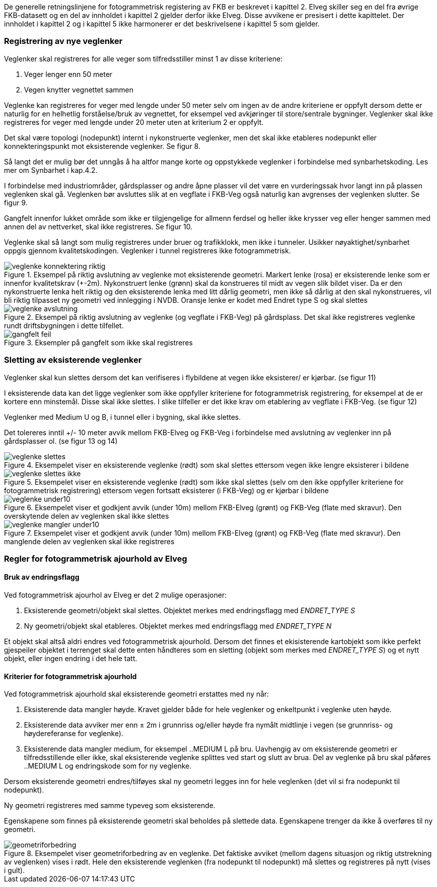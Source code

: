 De generelle retningslinjene for fotogrammetrisk registering av FKB er beskrevet i kapittel 2. Elveg skiller seg en del fra øvrige FKB-datasett og en del av innholdet i kapittel 2 gjelder derfor ikke Elveg. Disse avvikene er presisert i dette kapittelet. Der innholdet i kapittel 2 og i kapittel 5 ikke harmonerer er det beskrivelsene i kapittel 5 som gjelder.

=== Registrering av nye veglenker
Veglenker skal registreres for alle veger som tilfredsstiller minst 1 av disse kriteriene:

. Veger lenger enn 50 meter
. Vegen knytter vegnettet sammen

Veglenke kan registreres for veger med lengde under 50 meter selv om ingen av de andre kriteriene er oppfylt dersom dette er naturlig for en helhetlig forståelse/bruk av vegnettet, for eksempel ved avkjøringer til store/sentrale bygninger. Veglenker skal ikke registreres for veger med lengde under 20 meter uten at kriterium 2 er oppfylt. 

Det skal være topologi (nodepunkt) internt i nykonstruerte veglenker, men det skal ikke etableres nodepunkt eller konnekteringspunkt mot eksisterende veglenker. Se figur 8.

Så langt det er mulig bør det unngås å ha altfor mange korte og oppstykkede veglenker i forbindelse med synbarhetskoding. Les mer om Synbarhet i kap.4.2.

I forbindelse med industriområder, gårdsplasser og andre åpne plasser vil det være en vurderingssak hvor langt inn på plassen veglenken skal gå. Veglenken bør avsluttes slik at en vegflate i FKB-Veg også naturlig kan avgrenses der veglenken slutter. Se figur 9.

Gangfelt innenfor lukket område som ikke er tilgjengelige for allmenn ferdsel og heller ikke krysser veg eller henger sammen med annen del av nettverket, skal ikke registreres. Se figur 10.

Veglenke skal så langt som mulig registreres under bruer og trafikklokk, men ikke i tunneler. Usikker nøyaktighet/synbarhet oppgis gjennom kvalitetskodingen. Veglenker i tunnel registreres ikke fotogrammetrisk.

.Eksempel på riktig avslutning av veglenke mot eksisterende geometri. Markert lenke (rosa) er eksisterende lenke som er innenfor kvalitetskrav (+-2m). Nykonstruert lenke (grønn) skal da konstrueres til midt av vegen slik bildet viser. Da er den nykonstruerte lenka helt riktig og den eksisterende lenka med litt dårlig geometri, men ikke så dårlig at den skal nykonstrueres, vil bli riktig tilpasset ny geometri ved innlegging i NVDB. Oransje lenke er kodet med Endret type S og skal slettes 
image::figurer/veglenke_konnektering_riktig.png[]

.Eksempel på riktig avslutning av veglenke (og vegflate i FKB-Veg) på gårdsplass. Det skal ikke registreres veglenke rundt driftsbygningen i dette tilfellet. 
image::figurer/veglenke_avslutning.png[]

.Eksempler på gangfelt som ikke skal registreres 
image::figurer/gangfelt_feil.png[]



=== Sletting av eksisterende veglenker

Veglenker skal kun slettes dersom det kan verifiseres i flybildene at vegen ikke eksisterer/ er kjørbar. (se figur 11)

I eksisterende data kan det ligge veglenker som ikke oppfyller kriteriene for fotogrammetrisk registrering, for eksempel at de er kortere enn minstemål. Disse skal ikke slettes. I slike tilfeller er det ikke krav om etablering av vegflate i FKB-Veg. (se figur 12)

Veglenker med Medium U og B, i tunnel eller i bygning, skal ikke slettes.

Det tolereres inntil +/- 10 meter avvik mellom FKB-Elveg og FKB-Veg i forbindelse med avslutning av veglenker inn på gårdsplasser ol. (se figur 13 og 14)

.Eksempelet viser en eksisterende veglenke (rødt) som skal slettes ettersom vegen ikke lengre eksisterer i bildene 
image::figurer/veglenke_slettes.png[]

.Eksempelet viser en eksisterende veglenke (rødt) som ikke skal slettes (selv om den ikke oppfyller kriteriene for fotogrammetrisk registrering) ettersom vegen fortsatt eksisterer (i FKB-Veg) og er kjørbar i bildene 
image::figurer/veglenke_slettes_ikke.png[]

.Eksempelet viser et godkjent avvik (under 10m) mellom FKB-Elveg (grønt) og FKB-Veg (flate med skravur). Den overskytende delen av veglenken skal ikke slettes 
image::figurer/veglenke_under10.png[]

.Eksempelet viser et godkjent avvik (under 10m) mellom FKB-Elveg (grønt) og FKB-Veg (flate med skravur). Den manglende delen av veglenken skal ikke registreres
image::figurer/veglenke_mangler_under10.png[]

=== Regler for fotogrammetrisk ajourhold av Elveg

==== Bruk av endringsflagg

Ved fotogrammetrisk ajourhol av Elveg er det 2 mulige operasjoner:

. Eksisterende geometri/objekt skal slettes. Objektet merkes med endringsflagg med _ENDRET_TYPE S_
. Ny geometri/objekt skal etableres. Objektet merkes med endringsflagg med _ENDRET_TYPE N_

Et objekt skal altså aldri endres ved fotogrammetrisk ajourhold. Dersom det finnes et ekisisterende kartobjekt som ikke perfekt gjespeiler objektet i terrenget skal dette enten håndteres som en sletting (objekt som merkes med _ENDRET_TYPE S_) og et nytt objekt, eller ingen endring i det hele tatt. 

==== Kriterier for fotogrammetrisk ajourhold

Ved fotogrammetrisk ajourhold skal eksisterende geometri erstattes med ny når:

. Eksisterende data mangler høyde. Kravet gjelder både for hele veglenker og enkeltpunkt i veglenke uten høyde. 
. Eksisterende data avviker mer enn ± 2m i grunnriss og/eller høyde fra nymålt midtlinje i vegen (se grunnriss- og høydereferanse for veglenke).
. Eksisterende data mangler medium, for eksempel ..MEDIUM L på bru. Uavhengig av om eksisterende geometri er tilfredsstillende eller ikke, skal eksisterende veglenke splittes ved start og slutt av brua. Del av veglenke på bru skal påføres ..MEDIUM L og endringskode som for ny veglenke.

Dersom eksisterende geometri endres/tilføyes skal ny geometri legges inn for hele veglenken (det vil si fra nodepunkt til nodepunkt). 

Ny geometri registreres med samme typeveg som eksisterende.

Egenskapene som finnes på eksisterende geometri skal beholdes på slettede data. Egenskapene trenger da ikke å overføres til ny geometri.

.Eksempelet viser geometriforbedring av en veglenke. Det faktiske avviket (mellom dagens situasjon og riktig utstrekning av veglenken) vises i rødt. Hele den eksisterende veglenken (fra nodepunkt til nodepunkt) må slettes og registreres på nytt (vises i gult). 
image::figurer/geometriforbedring.png[]
